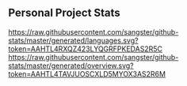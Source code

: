** Personal Project Stats

[[https://raw.githubusercontent.com/sangster/github-stats/master/generated/languages.svg?token=AAHTL4RXQZ423LYQGRFPKEDAS2R5C]]
[[https://raw.githubusercontent.com/sangster/github-stats/master/generated/overview.svg?token=AAHTL4TAVJUOSCXLD5MYOX3AS2R6M]]
